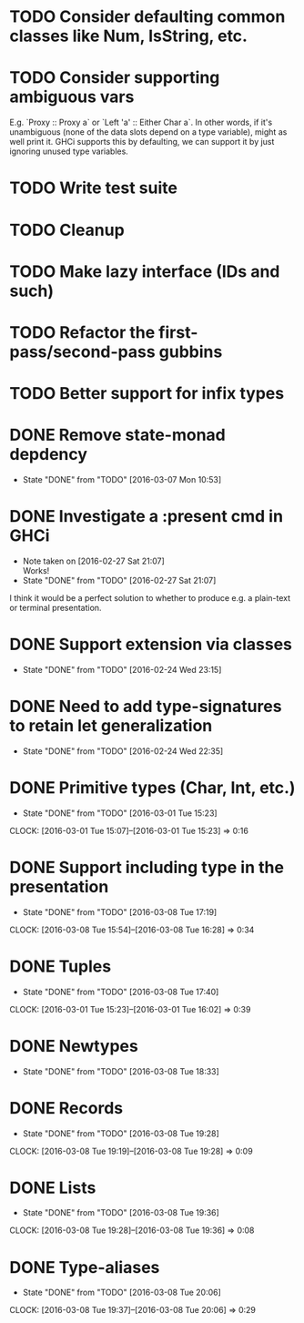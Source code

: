 * TODO Consider defaulting common classes like Num, IsString, etc.
* TODO Consider supporting ambiguous vars
E.g. `Proxy :: Proxy a` or `Left 'a' :: Either Char a`. In other
words, if it's unambiguous (none of the data slots depend on a type
variable), might as well print it. GHCi supports this by defaulting,
we can support it by just ignoring unused type variables.
* TODO Write test suite
* TODO Cleanup
* TODO Make lazy interface (IDs and such)
* TODO Refactor the first-pass/second-pass gubbins
* TODO Better support for infix types
* DONE Remove state-monad depdency
  CLOSED: [2016-03-07 Mon 10:53]
  - State "DONE"       from "TODO"       [2016-03-07 Mon 10:53]
* DONE Investigate a :present cmd in GHCi
  CLOSED: [2016-02-27 Sat 21:07]
  - Note taken on [2016-02-27 Sat 21:07] \\
    Works!
  - State "DONE"       from "TODO"       [2016-02-27 Sat 21:07]
I think it would be a perfect solution to whether to produce e.g. a
plain-text or terminal presentation.
* DONE Support extension via classes
  CLOSED: [2016-02-24 Wed 23:15]
  - State "DONE"       from "TODO"       [2016-02-24 Wed 23:15]
* DONE Need to add type-signatures to retain let generalization
  CLOSED: [2016-02-24 Wed 22:35]
  - State "DONE"       from "TODO"       [2016-02-24 Wed 22:35]
* DONE Primitive types (Char, Int, etc.)
  CLOSED: [2016-03-01 Tue 15:23]
  - State "DONE"       from "TODO"       [2016-03-01 Tue 15:23]
  CLOCK: [2016-03-01 Tue 15:07]--[2016-03-01 Tue 15:23] =>  0:16
* DONE Support including type in the presentation
  CLOSED: [2016-03-08 Tue 17:19]
  - State "DONE"       from "TODO"       [2016-03-08 Tue 17:19]
  CLOCK: [2016-03-08 Tue 15:54]--[2016-03-08 Tue 16:28] =>  0:34
* DONE Tuples
  CLOSED: [2016-03-08 Tue 17:40]
  - State "DONE"       from "TODO"       [2016-03-08 Tue 17:40]
  CLOCK: [2016-03-01 Tue 15:23]--[2016-03-01 Tue 16:02] =>  0:39
* DONE Newtypes
  CLOSED: [2016-03-08 Tue 18:33]
  - State "DONE"       from "TODO"       [2016-03-08 Tue 18:33]
* DONE Records
  CLOSED: [2016-03-08 Tue 19:28]
  - State "DONE"       from "TODO"       [2016-03-08 Tue 19:28]
  CLOCK: [2016-03-08 Tue 19:19]--[2016-03-08 Tue 19:28] =>  0:09
* DONE Lists
  CLOSED: [2016-03-08 Tue 19:36]
  - State "DONE"       from "TODO"       [2016-03-08 Tue 19:36]
  CLOCK: [2016-03-08 Tue 19:28]--[2016-03-08 Tue 19:36] =>  0:08
* DONE Type-aliases
  CLOSED: [2016-03-08 Tue 20:06]
  - State "DONE"       from "TODO"       [2016-03-08 Tue 20:06]
  CLOCK: [2016-03-08 Tue 19:37]--[2016-03-08 Tue 20:06] =>  0:29
